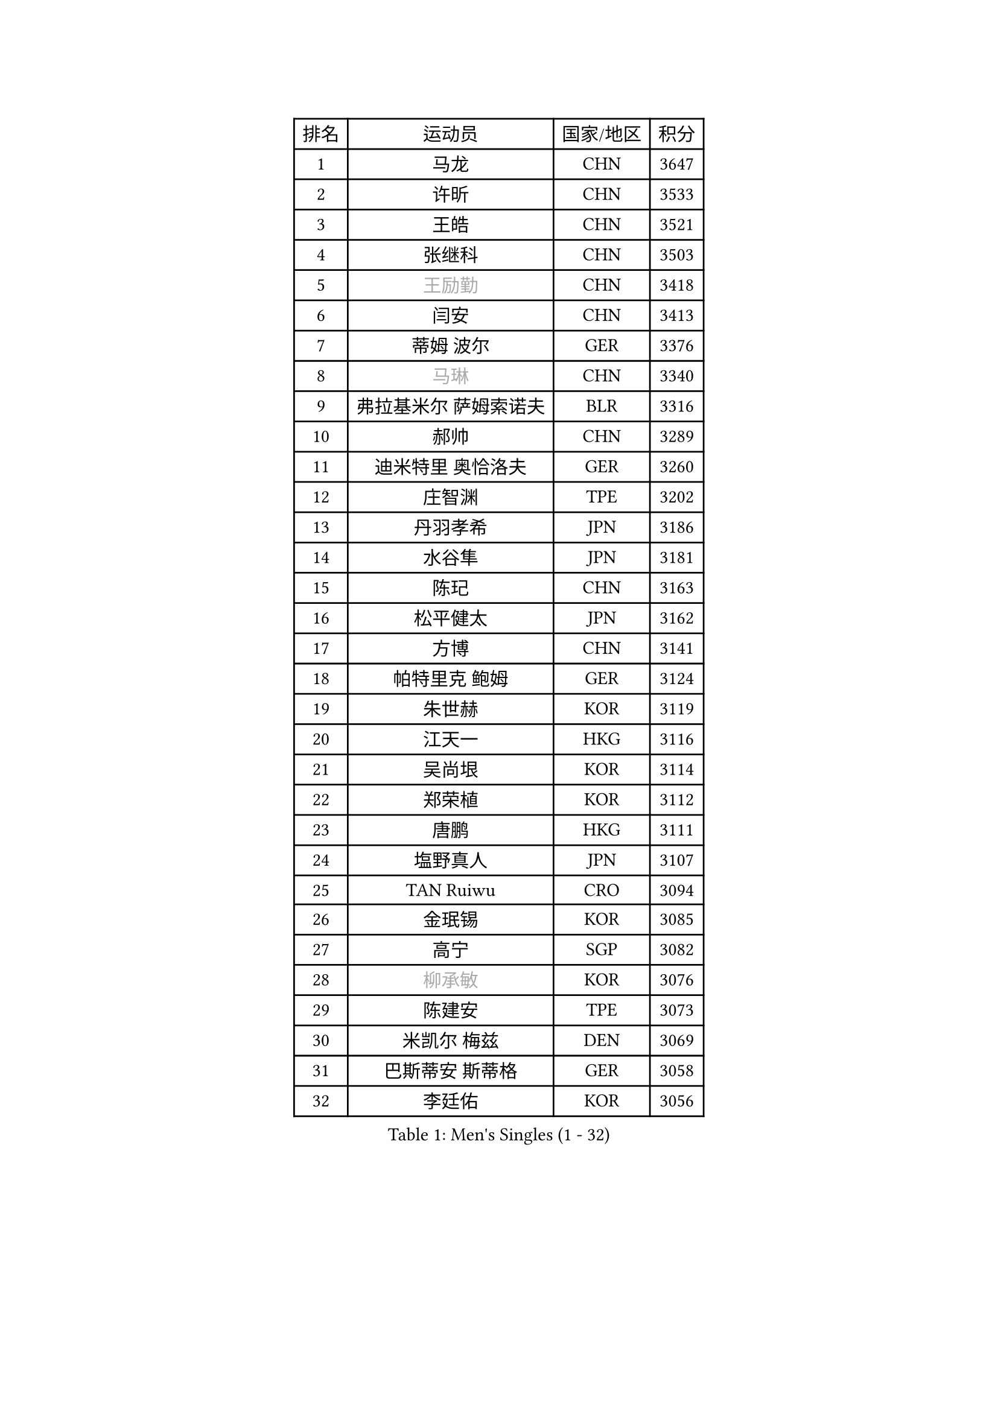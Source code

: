 
#set text(font: ("Courier New", "NSimSun"))
#figure(
  caption: "Men's Singles (1 - 32)",
    table(
      columns: 4,
      [排名], [运动员], [国家/地区], [积分],
      [1], [马龙], [CHN], [3647],
      [2], [许昕], [CHN], [3533],
      [3], [王皓], [CHN], [3521],
      [4], [张继科], [CHN], [3503],
      [5], [#text(gray, "王励勤")], [CHN], [3418],
      [6], [闫安], [CHN], [3413],
      [7], [蒂姆 波尔], [GER], [3376],
      [8], [#text(gray, "马琳")], [CHN], [3340],
      [9], [弗拉基米尔 萨姆索诺夫], [BLR], [3316],
      [10], [郝帅], [CHN], [3289],
      [11], [迪米特里 奥恰洛夫], [GER], [3260],
      [12], [庄智渊], [TPE], [3202],
      [13], [丹羽孝希], [JPN], [3186],
      [14], [水谷隼], [JPN], [3181],
      [15], [陈玘], [CHN], [3163],
      [16], [松平健太], [JPN], [3162],
      [17], [方博], [CHN], [3141],
      [18], [帕特里克 鲍姆], [GER], [3124],
      [19], [朱世赫], [KOR], [3119],
      [20], [江天一], [HKG], [3116],
      [21], [吴尚垠], [KOR], [3114],
      [22], [郑荣植], [KOR], [3112],
      [23], [唐鹏], [HKG], [3111],
      [24], [塩野真人], [JPN], [3107],
      [25], [TAN Ruiwu], [CRO], [3094],
      [26], [金珉锡], [KOR], [3085],
      [27], [高宁], [SGP], [3082],
      [28], [#text(gray, "柳承敏")], [KOR], [3076],
      [29], [陈建安], [TPE], [3073],
      [30], [米凯尔 梅兹], [DEN], [3069],
      [31], [巴斯蒂安 斯蒂格], [GER], [3058],
      [32], [李廷佑], [KOR], [3056],
    )
  )#pagebreak()

#set text(font: ("Courier New", "NSimSun"))
#figure(
  caption: "Men's Singles (33 - 64)",
    table(
      columns: 4,
      [排名], [运动员], [国家/地区], [积分],
      [33], [LIU Yi], [CHN], [3052],
      [34], [SMIRNOV Alexey], [RUS], [3021],
      [35], [阿德里安 克里桑], [ROU], [3013],
      [36], [樊振东], [CHN], [3007],
      [37], [LEUNG Chu Yan], [HKG], [2987],
      [38], [罗伯特 加尔多斯], [AUT], [2983],
      [39], [诺沙迪 阿拉米扬], [IRI], [2983],
      [40], [KIM Hyok Bong], [PRK], [2980],
      [41], [SHIBAEV Alexander], [RUS], [2976],
      [42], [李尚洙], [KOR], [2964],
      [43], [卡林尼科斯 格林卡], [GRE], [2962],
      [44], [岸川圣也], [JPN], [2953],
      [45], [帕纳吉奥迪斯 吉奥尼斯], [GRE], [2945],
      [46], [马克斯 弗雷塔斯], [POR], [2944],
      [47], [TOKIC Bojan], [SLO], [2943],
      [48], [克里斯蒂安 苏斯], [GER], [2942],
      [49], [CHEN Weixing], [AUT], [2915],
      [50], [HE Zhiwen], [ESP], [2903],
      [51], [村松雄斗], [JPN], [2902],
      [52], [MONTEIRO Joao], [POR], [2902],
      [53], [安德烈 加奇尼], [CRO], [2900],
      [54], [LUNDQVIST Jens], [SWE], [2899],
      [55], [维尔纳 施拉格], [AUT], [2897],
      [56], [蒂亚戈 阿波罗尼亚], [POR], [2893],
      [57], [#text(gray, "JANG Song Man")], [PRK], [2891],
      [58], [LI Ahmet], [TUR], [2890],
      [59], [WANG Eugene], [CAN], [2889],
      [60], [周雨], [CHN], [2877],
      [61], [ACHANTA Sharath Kamal], [IND], [2876],
      [62], [SKACHKOV Kirill], [RUS], [2868],
      [63], [ZHAN Jian], [SGP], [2867],
      [64], [#text(gray, "尹在荣")], [KOR], [2867],
    )
  )#pagebreak()

#set text(font: ("Courier New", "NSimSun"))
#figure(
  caption: "Men's Singles (65 - 96)",
    table(
      columns: 4,
      [排名], [运动员], [国家/地区], [积分],
      [65], [CHTCHETININE Evgueni], [BLR], [2863],
      [66], [JAKAB Janos], [HUN], [2862],
      [67], [吉田海伟], [JPN], [2856],
      [68], [GORAK Daniel], [POL], [2856],
      [69], [斯特凡 菲格尔], [AUT], [2854],
      [70], [约尔根 佩尔森], [SWE], [2846],
      [71], [利亚姆 皮切福德], [ENG], [2843],
      [72], [SALIFOU Abdel-Kader], [FRA], [2842],
      [73], [PROKOPCOV Dmitrij], [CZE], [2839],
      [74], [MACHADO Carlos], [ESP], [2830],
      [75], [JEVTOVIC Marko], [SRB], [2830],
      [76], [GERELL Par], [SWE], [2819],
      [77], [KARAKASEVIC Aleksandar], [SRB], [2818],
      [78], [丁祥恩], [KOR], [2818],
      [79], [艾曼纽 莱贝松], [FRA], [2817],
      [80], [MATSUMOTO Cazuo], [BRA], [2815],
      [81], [LIVENTSOV Alexey], [RUS], [2812],
      [82], [张一博], [JPN], [2811],
      [83], [SIRUCEK Pavel], [CZE], [2806],
      [84], [林高远], [CHN], [2804],
      [85], [VANG Bora], [TUR], [2803],
      [86], [尚坤], [CHN], [2800],
      [87], [TAKAKIWA Taku], [JPN], [2799],
      [88], [吉村真晴], [JPN], [2795],
      [89], [ELOI Damien], [FRA], [2792],
      [90], [奥马尔 阿萨尔], [EGY], [2787],
      [91], [PATTANTYUS Adam], [HUN], [2787],
      [92], [OYA Hidetoshi], [JPN], [2781],
      [93], [YANG Zi], [SGP], [2780],
      [94], [UEDA Jin], [JPN], [2780],
      [95], [帕特里克 弗朗西斯卡], [GER], [2779],
      [96], [TSUBOI Gustavo], [BRA], [2771],
    )
  )#pagebreak()

#set text(font: ("Courier New", "NSimSun"))
#figure(
  caption: "Men's Singles (97 - 128)",
    table(
      columns: 4,
      [排名], [运动员], [国家/地区], [积分],
      [97], [CHO Eonrae], [KOR], [2770],
      [98], [MATSUDAIRA Kenji], [JPN], [2767],
      [99], [LI Hu], [SGP], [2766],
      [100], [KIM Junghoon], [KOR], [2763],
      [101], [MATTENET Adrien], [FRA], [2757],
      [102], [黄镇廷], [HKG], [2752],
      [103], [克里斯坦 卡尔松], [SWE], [2734],
      [104], [西蒙 高兹], [FRA], [2730],
      [105], [BOBOCICA Mihai], [ITA], [2729],
      [106], [VLASOV Grigory], [RUS], [2724],
      [107], [FILUS Ruwen], [GER], [2724],
      [108], [汪洋], [SVK], [2713],
      [109], [乔纳森 格罗斯], [DEN], [2700],
      [110], [SEO Hyundeok], [KOR], [2699],
      [111], [LIN Ju], [DOM], [2697],
      [112], [WANG Zengyi], [POL], [2692],
      [113], [PRIMORAC Zoran], [CRO], [2690],
      [114], [PETO Zsolt], [SRB], [2679],
      [115], [LEGOUT Christophe], [FRA], [2675],
      [116], [FLORAS Robert], [POL], [2674],
      [117], [#text(gray, "KIM Song Nam")], [PRK], [2669],
      [118], [#text(gray, "SVENSSON Robert")], [SWE], [2665],
      [119], [KORBEL Petr], [CZE], [2665],
      [120], [CHEN Feng], [SGP], [2662],
      [121], [TOSIC Roko], [CRO], [2660],
      [122], [YIN Hang], [CHN], [2653],
      [123], [CIOTI Constantin], [ROU], [2652],
      [124], [KONECNY Tomas], [CZE], [2647],
      [125], [SIMONCIK Josef], [CZE], [2647],
      [126], [BAI He], [SVK], [2641],
      [127], [DRINKHALL Paul], [ENG], [2641],
      [128], [HUANG Sheng-Sheng], [TPE], [2638],
    )
  )